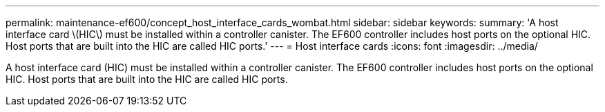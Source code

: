 ---
permalink: maintenance-ef600/concept_host_interface_cards_wombat.html
sidebar: sidebar
keywords: 
summary: 'A host interface card \(HIC\) must be installed within a controller canister. The EF600 controller includes host ports on the optional HIC. Host ports that are built into the HIC are called HIC ports.'
---
= Host interface cards
:icons: font
:imagesdir: ../media/

[.lead]
A host interface card (HIC) must be installed within a controller canister. The EF600 controller includes host ports on the optional HIC. Host ports that are built into the HIC are called HIC ports.
